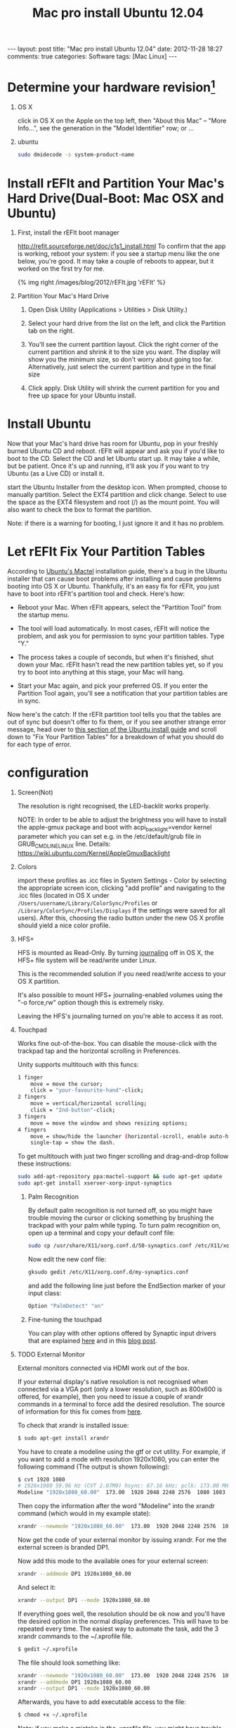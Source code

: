 
#+TITLE: Mac pro install Ubuntu 12.04
#+begin_html
---
layout: post
title: "Mac pro install Ubuntu 12.04"
date: 2012-11-28 18:27
comments: true
categories: Software
tags: [Mac Linux]
---
#+end_html
#+options: H:1 num:t toc:t 


* Determine your hardware revision[fn:1]
** OS X
click in OS X on the Apple on the top left, then "About this Mac" -- "More Info...", see the generation in the "Model Identifier" row; or ... 
** ubuntu
#+begin_src sh
sudo dmidecode -s system-product-name
#+end_src

#+begin_html
<!-- more -->
#+end_html
* Install rEFIt and Partition Your Mac's Hard Drive(Dual-Boot: Mac OSX and Ubuntu)
** First, install the rEFIt boot manager
http://refit.sourceforge.net/doc/c1s1_install.html
To confirm that the app is working, reboot your system: if you see a
startup menu like the one below, you're good. It may take a couple of
reboots to appear, but it worked on the first try for me.

#+begin_html
{% img right /images/blog/2012/rEFIt.jpg  'rEFIt' %}
#+end_html

** Partition Your Mac's Hard Drive
*** Open Disk Utility (Applications > Utilities > Disk Utility.)
*** Select your hard drive from the list on the left, and click the Partition tab on the right.
*** You'll see the current partition layout. Click the right corner of the current partition and shrink it to the size you want. The display will show you the minimum size, so don't worry about going too far. Alternatively, just select the current partition and type in the final size 
*** Click apply. Disk Utility will shrink the current partition for you and free up space for your Ubuntu install.

* Install Ubuntu
Now that your Mac's hard drive has room for Ubuntu, pop in your
freshly burned Ubuntu CD and reboot. rEFIt will appear and ask you if
you'd like to boot to the CD. Select the CD and let Ubuntu start up.
It may take a while, but be patient. Once it's up and running, it'll
ask you if you want to try Ubuntu (as a Live CD) or install it.

start the Ubuntu Installer from the desktop icon. When prompted,
choose to manually partition. Select the EXT4 partition and click
change. Select to use the space as the EXT4 filesystem and root (/) as
the mount point. You will also want to check the box to format the
partition.

Note: if there is a warning for booting, I just ignore it and it
has no problem.

* Let rEFIt Fix Your Partition Tables
According to [[https://help.ubuntu.com/community/MactelSupportTeam/AppleIntelInstallation][Ubuntu's Mactel]] installation guide, there's a bug in the
Ubuntu installer that can cause boot problems after installing and
cause problems booting into OS X or Ubuntu. Thankfully, it's an easy
fix for rEFIt, you just have to boot into rEFIt's partition tool and
check. Here's how:

+ Reboot your Mac. When rEFIt appears, select the "Partition Tool" from the startup menu.
+ The tool will load automatically. In most cases, rEFIt will notice
  the problem, and ask you for permission to sync your partition
  tables. Type "Y."

+ The process takes a couple of seconds, but when it's finished, shut
  down your Mac. rEFIt hasn't read the new partition tables yet, so if
  you try to boot into anything at this stage, your Mac will hang.

+ Start your Mac again, and pick your preferred OS. If you enter the
  Partition Tool again, you'll see a notification that your partition
  tables are in sync.

Now here's the catch: If the rEFIt partition tool tells you that the
tables are out of sync but doesn't offer to fix them, or if you see
another strange error message, head over to [[https://help.ubuntu.com/community/MactelSupportTeam/AppleIntelInstallation#Detailed_How-To][this section of the Ubuntu
install guide]] and scroll down to "Fix Your Partition Tables" for a
breakdown of what you should do for each type of error.

* configuration
** Screen(Not) 
The resolution is right recognised, the LED-backlit works properly.

NOTE: In order to be able to adjust the brightness you will have to
install the apple-gmux package and boot with acpi_backlight=vendor
kernel parameter which you can set e.g. in the /etc/default/grub file
in GRUB_CMDLINE_LINUX line. Details:
https://wiki.ubuntu.com/Kernel/AppleGmuxBacklight

** Colors
import these profiles as .icc files in System Settings - Color by
 selecting the appropriate screen icon, clicking "add profile" and
 navigating to the .icc files (located in OS X under
 =/Users/username/Library/ColorSync/Profiles= or
 =/Library/ColorSync/Profiles/Displays=
 if the settings were saved for all users). After this, 
choosing the radio button under the new OS X profile should
 yield a nice color profile. 
** HFS+
HFS is mounted as Read-Only. By turning [[http://support.apple.com/kb/ht2355][journaling]] off in OS X, the
HFS+ file system will be read/write under Linux. 

This is the recommended solution if you need read/write access to your OS X partition.

It's also possible to mount HFS+ journaling-enabled volumes using the
"-o force,rw" option though this is extremely risky.

Leaving the HFS's journaling turned on you're able to access it as root. 
** Touchpad
Works fine out-of-the-box. You can disable the mouse-click with the
trackpad tap and the horizontal scrolling in Preferences.

Unity supports multitouch with this funcs:
#+begin_src sh
    1 finger
        move = move the cursor;
        click = "your-favourite-hand"-click; 
    2 fingers
        move = vertical/horizontal scrolling;
        click = "2nd-button"-click; 
    3 fingers
        move = move the window and shows resizing options; 
    4 fingers
        move = show/hide the launcher (horizontal-scroll, enable auto-hide the launcher first);
        single-tap = show the dash. 
#+end_src
To get multitouch with just two finger scrolling and drag-and-drop
follow these instructions:

#+begin_src sh
sudo add-apt-repository ppa:mactel-support && sudo apt-get update
sudo apt-get install xserver-xorg-input-synaptics
#+end_src

*** Palm Recognition

By default palm recognition is not turned off, so you might have trouble moving the cursor or clicking something by brushing the trackpad with your palm while typing. To turn palm recognition on, open up a terminal and copy your default conf file:
#+begin_src sh
sudo cp /usr/share/X11/xorg.conf.d/50-synaptics.conf /etc/X11/xorg.conf.d/my-synaptics.conf
#+end_src
Now edit the new conf file:
#+begin_src sh
gksudo gedit /etc/X11/xorg.conf.d/my-synaptics.conf
#+end_src
and add the following line just before the EndSection marker of your input class:
#+begin_src sh
Option "PalmDetect" "on"
#+end_src
*** Fine-tuning the touchpad
You can play with other options offered by Synaptic 
input drivers that are explained [[http://manpages.ubuntu.com/manpages/karmic/man4/synaptics.4.html][here]] and in this [[http://uselessuseofcat.com/?p=74][blog post]]. 

** TODO External Monitor
External monitors connected via HDMI work out of the box.

If your external display's native resolution is not recognised when
 connected via a VGA port (only a lower resolution, such as 800x600 is 
offered, for example), then you need to issue a couple of xrandr 
commands in a terminal to force add the desired resolution. 
The source of information for this fix comes from [[http://mac.linux.be/content/setting-xorgconf-manually-xrandr][here]].

To check that xrandr is installed issue:
#+begin_src sh
$ sudo apt-get install xrandr
#+end_src
You have to create a modeline using the gtf or cvt utility. For
example, if you want to add a mode with resolution 1920x1080, you can
enter the following command (The output is shown following):

#+begin_src sh
$ cvt 1920 1080
# 1920x1080 59.96 Hz (CVT 2.07M9) hsync: 67.16 kHz; pclk: 173.00 MHz
Modeline "1920x1080_60.00"  173.00  1920 2048 2248 2576  1080 1083 1088 1120 -hsync +vsync
#+end_src
Then copy the information after the word "Modeline" into the xrandr command (which would in my example state):
#+begin_src sh
xrandr --newmode "1920x1080_60.00"  173.00  1920 2048 2248 2576  1080 1083 1088 1120 -hsync +vsync
#+end_src
Now get the code of your external monitor by issuing xrandr. For me the external screen is branded DP1.

Now add this mode to the available ones for your external screen:
#+begin_src sh
xrandr --addmode DP1 1920x1080_60.00
#+end_src
And select it:
#+begin_src sh
xrandr --output DP1 --mode 1920x1080_60.00
#+end_src
If everything goes well, the resolution should be ok now and you'll have the desired option in the normal display preferences. This will have to be repeated every time. The easiest way to automate the task, add the 3 xrandr commands to the ~/.xprofile file.
#+begin_src sh
$ gedit ~/.xprofile
#+end_src
The file should look something like:
#+begin_src sh
xrandr --newmode "1920x1080_60.00"  173.00  1920 2048 2248 2576  1080 1083 1088 1120 -hsync +vsync
xrandr --addmode DP1 1920x1080_60.00
xrandr --output DP1 --mode 1920x1080_60.00
#+end_src
Afterwards, you have to add executable access to the file:
#+begin_src sh
$ chmod +x ~/.xprofile
#+end_src
Note: if you make a mistake in the .xprofile file, you might have trouble reverting back to normal settings - in this case you can always use ctrl+alt+F1 to open the shell interface and issue mv ~/.xprofile ~/.xprofile-old; sudo reboot to get the previous settings back. 

** Sound
Works out-of the box, but some volume corrections are necessary.

You can install gnome-alsamixer for a nice GUI to set up your sound:
#+begin_src sh
sudo apt-get install gnome-alsamixer
#+end_src
** Wireless(more [fn:2])
   There is no official support yet in Ubuntu 11.10, but you can get
   it working with the following repository:

#+begin_src sh
sudo add-apt-repository ppa:mpodroid/mactel
sudo apt-get update
sudo apt-get install b43-fwcutter firmware-b43-installer
#+end_src
Then install the =linux-backports-modules-cw-3.2-oneiric-generic= or, if
you have the pae kernel installed, the
=linux-backports-modules-cw-3.2-oneiric-generic-pae= package. While this
tutorial deals with Oneiric, the same instructions for the wireless
work for Precise, with the above installation of
"=linux-backports-modules-cw-3.2-oneiric-generic=" replaced with
"=linux-backports-modules-cw-3.3-precise-generic=" .


Edit the /etc/modprobe.d/blacklist.conf and add the line:
#+begin_src sh
blacklist ndiswrapper
#+end_src
Create or edit the file =/etc/pm/config.d/modules= and make sure the
wireless modules (b43 and bcma) are blacklisted:

#+begin_src sh
SUSPEND_MODULES="b43 bcma"
#+end_src
Reboot and the wireless should work. 

** Graphics
System info says
#+begin_src sh
Graphics: unknown.  
Driver: unknown,  
Experience: Standard.
#+end_src
it means that it cannot acquire the information because glxinfo is not installed on the system.

Install it by clicking here:
https://apps.ubuntu.com/cat/applications/mesa-utils/
Install via the software center

Or by typing:
#+begin_src sh
sudo apt-get install mesa-utils
#+end_src

* Install Software
** lightum[fn:3]
Lightum is a daemon to control the keyboard brightness and screen backlight on MacBook based laptops.

If you are running Ubuntu, you can install it by adding lightum-mba ppa to your system:
#+begin_src sh
sudo add-apt-repository ppa:poliva/lightum-mba
sudo apt-get update
sudo apt-get install lightum
#+end_src
Otherwise, you can build it from [[https://github.com/poliva/lightum][source]]. 
** lightum-indicator[fn:4]
#+begin_src sh
 sudo add-apt-repository ppa:poliva/lightum-mba
 sudo apt-get update
 sudo apt-get install lightum-indicator
#+end_src
** ubuntu-tweak
#+begin_src sh
sudo add-apt-repository ppa:tualatrix/ppa
sudo apt-get update
sudo apt-get install ubuntu-tweak
#+end_src
** gnome
ubuntu 12.04 中安装gnome桌面的命令为：
#+begin_src sh
sudo apt-get install gnome-session-fallback
也可以用：
sudo apt-get install gnome-panel
#+end_src

安装好gnome桌面后注销重新登录，在用户名右边有一个图标，可以选择使用进入的桌面，我选择了gnome classic，然后就可以重返经典的gnome桌面了。
在删除unity桌面之前，要把ubuntu默认的登录界面也改为gnome，命令如下：
#+begin_src sh
sudo /usr/lib/lightdm/lightdm-set-defaults -s gnome-classic
#+end_src
这是设置登录界面为 gnome classic的，如果你喜欢gnome3，则用：
#+begin_src sh
sudo /usr/lib/lightdm/lightdm-set-defaults -s gnome-shell
#+end_src
接下来就可以卸载unity了。
#+begin_src sh
sudo apt-get -y -–auto-remove purge unity
sudo apt-get -y -–auto-remove purge unity-commonp
sudo apt-get -y -–auto-remove purge unity-lens*
sudo apt-get -y -–auto-remove purge unity-services
sudo apt-get -y –-auto-remove purge unity-asset-pool
#+end_src


** other
* Footnotes

[fn:1] https://help.ubuntu.com/community/MacBookPro

[fn:2] http://homepage.uibk.ac.at/~c705283/archives/2011/09/04/linux_support_for_broadcom_4331_wireless_chip_macbook_pro_81/index.html

[fn:3] https://github.com/poliva/lightum#lightum---macbook-automatic-light-sensor-daemon

[fn:4] https://github.com/poliva/lightum-indicator



